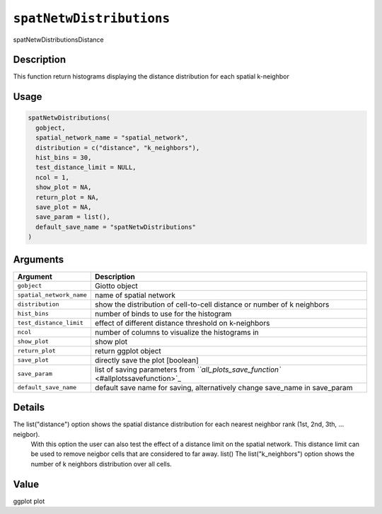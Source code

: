 
``spatNetwDistributions``
=============================

spatNetwDistributionsDistance

Description
-----------

This function return histograms displaying the distance distribution for each spatial k-neighbor

Usage
-----

.. code-block:: r

   spatNetwDistributions(
     gobject,
     spatial_network_name = "spatial_network",
     distribution = c("distance", "k_neighbors"),
     hist_bins = 30,
     test_distance_limit = NULL,
     ncol = 1,
     show_plot = NA,
     return_plot = NA,
     save_plot = NA,
     save_param = list(),
     default_save_name = "spatNetwDistributions"
   )

Arguments
---------

.. list-table::
   :header-rows: 1

   * - Argument
     - Description
   * - ``gobject``
     - Giotto object
   * - ``spatial_network_name``
     - name of spatial network
   * - ``distribution``
     - show the distribution of cell-to-cell distance or number of k neighbors
   * - ``hist_bins``
     - number of binds to use for the histogram
   * - ``test_distance_limit``
     - effect of different distance threshold on k-neighbors
   * - ``ncol``
     - number of columns to visualize the histograms in
   * - ``show_plot``
     - show plot
   * - ``return_plot``
     - return ggplot object
   * - ``save_plot``
     - directly save the plot [boolean]
   * - ``save_param``
     - list of saving parameters from `\ ``all_plots_save_function`` <#allplotssavefunction>`_
   * - ``default_save_name``
     - default save name for saving, alternatively change save_name in save_param


Details
-------

The list("distance") option shows the spatial distance distribution for each nearest neighbor rank (1st, 2nd, 3th, ... neigbor).
 With this option the user can also test the effect of a distance limit on the spatial network. This distance limit can be used to remove neigbor
 cells that are considered to far away. list() 
 The list("k_neighbors") option shows the number of k neighbors distribution over all cells.

Value
-----

ggplot plot
